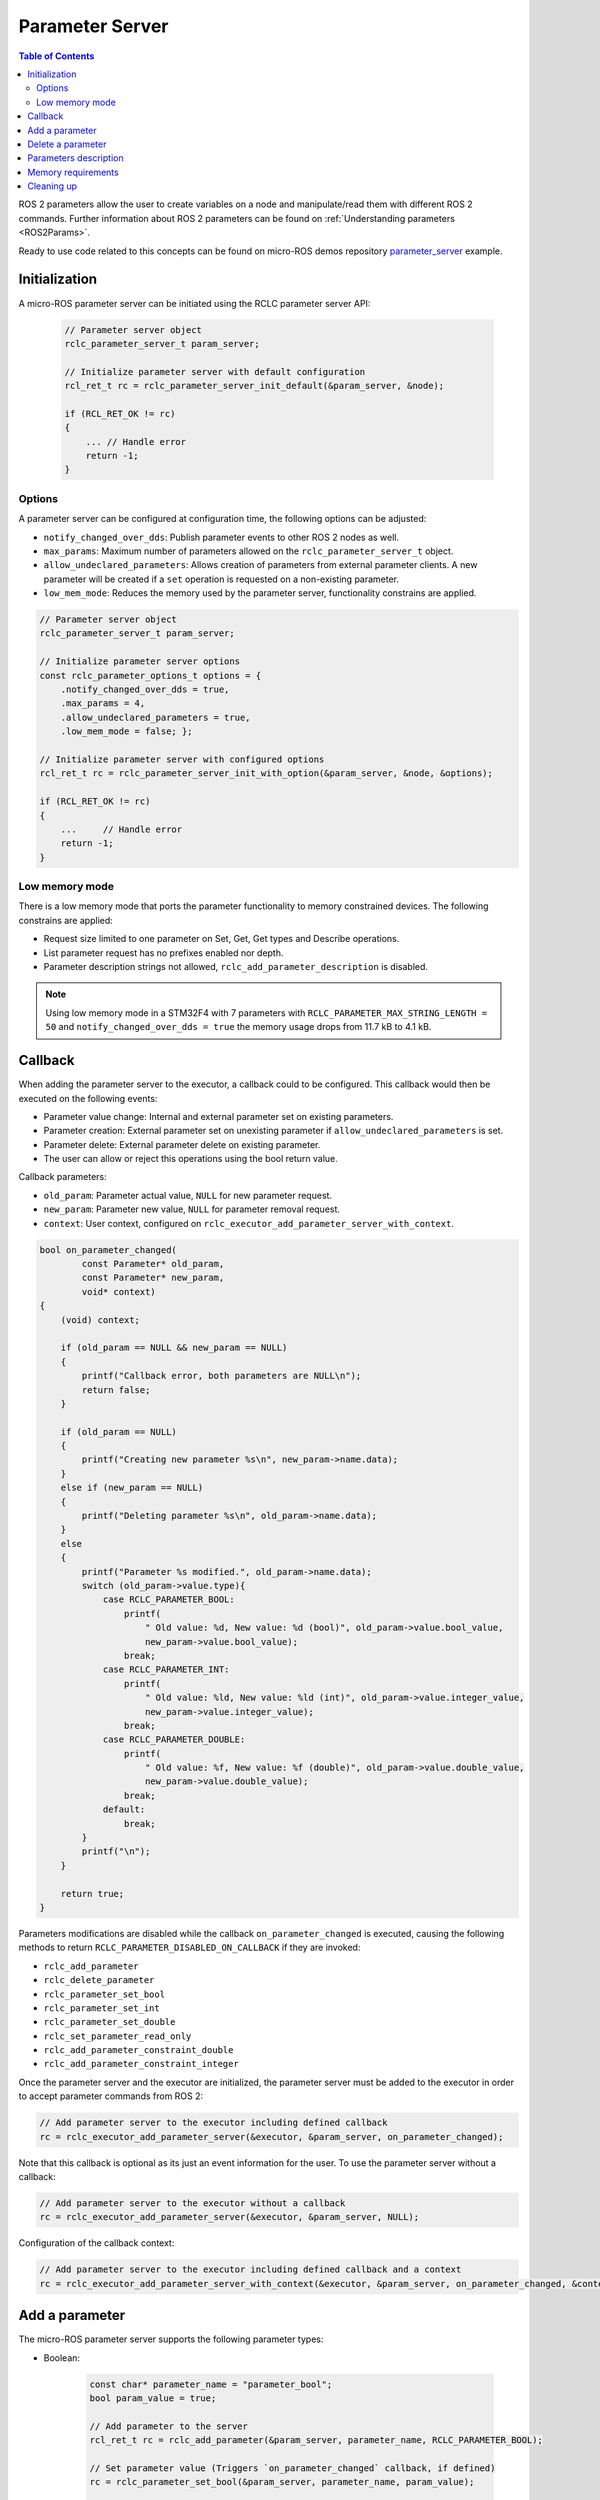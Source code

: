 .. _tutorials_micro_user_api_parameter_server:

Parameter Server
=======================

.. contents:: Table of Contents
    :depth: 2
    :local:
    :backlinks: none

ROS 2 parameters allow the user to create variables on a node and manipulate/read them with different ROS 2 commands. Further information about ROS 2 parameters can be found on :ref:`Understanding parameters <ROS2Params>`.

Ready to use code related to this concepts can be found on micro-ROS demos repository `parameter_server <https://github.com/micro-ROS/micro-ROS-demos/blob/humble/rclc/parameter_server/main.c>`_ example.

Initialization
--------------
A micro-ROS parameter server can be initiated using the RCLC parameter server API:

    .. code-block:: c

        // Parameter server object
        rclc_parameter_server_t param_server;

        // Initialize parameter server with default configuration
        rcl_ret_t rc = rclc_parameter_server_init_default(&param_server, &node);

        if (RCL_RET_OK != rc)
        {
            ... // Handle error
            return -1;
        }

Options
^^^^^^^
A parameter server can be configured at configuration time, the following options can be adjusted:

- ``notify_changed_over_dds``: Publish parameter events to other ROS 2 nodes as well.
- ``max_params``: Maximum number of parameters allowed on the ``rclc_parameter_server_t`` object.
- ``allow_undeclared_parameters``: Allows creation of parameters from external parameter clients. A new parameter will be created if a ``set`` operation is requested on a non-existing parameter.
- ``low_mem_mode``: Reduces the memory used by the parameter server, functionality constrains are applied.

.. code-block:: c

    // Parameter server object
    rclc_parameter_server_t param_server;

    // Initialize parameter server options
    const rclc_parameter_options_t options = {
        .notify_changed_over_dds = true,
        .max_params = 4,
        .allow_undeclared_parameters = true,
        .low_mem_mode = false; };

    // Initialize parameter server with configured options
    rcl_ret_t rc = rclc_parameter_server_init_with_option(&param_server, &node, &options);

    if (RCL_RET_OK != rc)
    {
        ...     // Handle error
        return -1;
    }

Low memory mode
^^^^^^^^^^^^^^^

There is a low memory mode that ports the parameter functionality to memory constrained devices. The following constrains are applied:

- Request size limited to one parameter on Set, Get, Get types and Describe operations.
- List parameter request has no prefixes enabled nor depth.
- Parameter description strings not allowed, ``rclc_add_parameter_description`` is disabled.

.. note::

    Using low memory mode in a STM32F4 with  7 parameters with ``RCLC_PARAMETER_MAX_STRING_LENGTH = 50`` and ``notify_changed_over_dds = true`` the memory usage drops from 11.7 kB to 4.1 kB.

Callback
--------

When adding the parameter server to the executor, a callback could to be configured. This callback would then be executed on the following events:

- Parameter value change: Internal and external parameter set on existing parameters.
- Parameter creation: External parameter set on unexisting parameter if ``allow_undeclared_parameters`` is set.
- Parameter delete: External parameter delete on existing parameter.
- The user can allow or reject this operations using the bool return value.

Callback parameters:

- ``old_param``: Parameter actual value, ``NULL`` for new parameter request.
- ``new_param``: Parameter new value, ``NULL`` for parameter removal request.
- ``context``: User context, configured on ``rclc_executor_add_parameter_server_with_context``.

.. code-block:: c

    bool on_parameter_changed(
            const Parameter* old_param,
            const Parameter* new_param,
            void* context)
    {
        (void) context;

        if (old_param == NULL && new_param == NULL)
        {
            printf("Callback error, both parameters are NULL\n");
            return false;
        }

        if (old_param == NULL)
        {
            printf("Creating new parameter %s\n", new_param->name.data);
        }
        else if (new_param == NULL)
        {
            printf("Deleting parameter %s\n", old_param->name.data);
        }
        else
        {
            printf("Parameter %s modified.", old_param->name.data);
            switch (old_param->value.type){
                case RCLC_PARAMETER_BOOL:
                    printf(
                        " Old value: %d, New value: %d (bool)", old_param->value.bool_value,
                        new_param->value.bool_value);
                    break;
                case RCLC_PARAMETER_INT:
                    printf(
                        " Old value: %ld, New value: %ld (int)", old_param->value.integer_value,
                        new_param->value.integer_value);
                    break;
                case RCLC_PARAMETER_DOUBLE:
                    printf(
                        " Old value: %f, New value: %f (double)", old_param->value.double_value,
                        new_param->value.double_value);
                    break;
                default:
                    break;
            }
            printf("\n");
        }

        return true;
    }

Parameters modifications are disabled while the callback ``on_parameter_changed`` is executed, causing the following methods to return ``RCLC_PARAMETER_DISABLED_ON_CALLBACK`` if they are invoked:

- ``rclc_add_parameter``
- ``rclc_delete_parameter``
- ``rclc_parameter_set_bool``
- ``rclc_parameter_set_int``
- ``rclc_parameter_set_double``
- ``rclc_set_parameter_read_only``
- ``rclc_add_parameter_constraint_double``
- ``rclc_add_parameter_constraint_integer``

Once the parameter server and the executor are initialized, the parameter server must be added to the executor in order to accept parameter commands from ROS 2:

.. code-block:: c

    // Add parameter server to the executor including defined callback
    rc = rclc_executor_add_parameter_server(&executor, &param_server, on_parameter_changed);

Note that this callback is optional as its just an event information for the user. To use the parameter server without a callback:

.. code-block:: c

    // Add parameter server to the executor without a callback
    rc = rclc_executor_add_parameter_server(&executor, &param_server, NULL);

Configuration of the callback context:

.. code-block:: c

    // Add parameter server to the executor including defined callback and a context
    rc = rclc_executor_add_parameter_server_with_context(&executor, &param_server, on_parameter_changed, &context);

Add a parameter
---------------

The micro-ROS parameter server supports the following parameter types:

- Boolean:

    .. code-block:: c

        const char* parameter_name = "parameter_bool";
        bool param_value = true;

        // Add parameter to the server
        rcl_ret_t rc = rclc_add_parameter(&param_server, parameter_name, RCLC_PARAMETER_BOOL);

        // Set parameter value (Triggers `on_parameter_changed` callback, if defined)
        rc = rclc_parameter_set_bool(&param_server, parameter_name, param_value);

        // Get parameter value and store it in "param_value"
        rc = rclc_parameter_get_bool(&param_server, "param1", &param_value);

        if (RCL_RET_OK != rc)
        {
            ...         // Handle error
            return -1;
        }

- Integer:

    .. code-block:: c

        const char* parameter_name = "parameter_int";
        int param_value = 100;

        // Add parameter to the server
        rcl_ret_t rc = rclc_add_parameter(&param_server, parameter_name, RCLC_PARAMETER_INT);

        // Set parameter value
        rc = rclc_parameter_set_int(&param_server, parameter_name, param_value);

        // Get parameter value on param_value
        rc = rclc_parameter_get_int(&param_server, parameter_name, &param_value);

- Double:

    .. code-block:: c

        const char* parameter_name = "parameter_double";
        double param_value = 0.15;

        // Add parameter to the server
        rcl_ret_t rc = rclc_add_parameter(&param_server, parameter_name, RCLC_PARAMETER_DOUBLE);

        // Set parameter value
        rc = rclc_parameter_set_double(&param_server, parameter_name, param_value);

        // Get parameter value on param_value
        rc = rclc_parameter_get_double(&param_server, parameter_name, &param_value);

The parameter string name size is controlled by the compile-time option ``RCLC_PARAMETER_MAX_STRING_LENGTH``, the default value is 50.

.. note::

    Parameters can also be created by external clients if the ``allow_undeclared_parameters`` flag is set. The client just needs to set a value on a non-existing parameter. Then this parameter will be created if the server has still capacity and the callback allows the operation.

Delete a parameter
------------------

Parameters can be deleted by both, the parameter server and external clients:

.. code-block:: c

    rclc_delete_parameter(&param_server, "param2");

For external delete requests, the server callback will be executed, allowing the node to reject the operation.

Parameters description
----------------------

- Parameter description: Adds a description of a parameter and its constraints, which will be returned on a describe parameter request:

    .. code-block:: c

        rclc_add_parameter_description(&param_server, "param2", "Second parameter", "Only even numbers");

    The maximum string size is controlled by the compilation time option ``RCLC_PARAMETER_MAX_STRING_LENGTH``, default value is 50.

- Parameter constraints: Informative numeric constraints that can be added to int and double parameters, returning these values on describe parameter requests:

    - ``from_value``: Start value for valid values, inclusive.
    - ``to_value``: End value for valid values, inclusive.
    - ``step``: Size of valid steps between the from and to bound.

    .. code-block:: c

        int64_t int_from = 0;
        int64_t int_to = 20;
        uint64_t int_step = 2;
        rclc_add_parameter_constraint_integer(&param_server, "param2", int_from, int_to, int_step);

        double double_from = -0.5;
        double double_to = 0.5;
        double double_step = 0.01;
        rclc_add_parameter_constraint_double(&param_server, "param3", double_from, double_to, double_step);

    .. note::

        This constrains will not be applied by the parameter server, leaving values filtering to the user callback.

- Read-only parameters: This flag blocks parameter changes from external clients, but allows changes on the server side:

    .. code-block:: c

        bool read_only = true;
        rclc_set_parameter_read_only(&param_server, "param3", read_only);

Memory requirements
-------------------

The parameter server uses five services and an optional publisher. These need to be taken into account on the `rmw_microxrcedds` package memory configuration:

.. TODO(pgarrido): Add link to memory conf tutorial when ready



.. code-block:: python

    # colcon.meta example with memory requirements to use a parameter server
    {
        "names": {
            "rmw_microxrcedds": {
                "cmake-args": [
                    "-DRMW_UXRCE_MAX_NODES=1",
                    "-DRMW_UXRCE_MAX_PUBLISHERS=1",
                    "-DRMW_UXRCE_MAX_SUBSCRIPTIONS=0",
                    "-DRMW_UXRCE_MAX_SERVICES=5",
                    "-DRMW_UXRCE_MAX_CLIENTS=0"
                ]
            }
        }
    }

At runtime, the variable ``RCLC_EXECUTOR_PARAMETER_SERVER_HANDLES`` defines the necessary number of handles required by a parameter server for the rclc Executor:

.. code-block:: c

    // Executor init example with the minimum RCLC executor handles required
    rclc_executor_t executor = rclc_executor_get_zero_initialized_executor();
    rc = rclc_executor_init(
        &executor, &support.context,
        RCLC_EXECUTOR_PARAMETER_SERVER_HANDLES, &allocator);

Cleaning up
-----------

To destroy an initialized parameter server:

.. code-block:: c

    // Delete parameter server
    rclc_parameter_server_fini(&param_server, &node);

This will delete any automatically created infrastructure on the agent (if possible) and deallocate used memory on the parameter server side.

